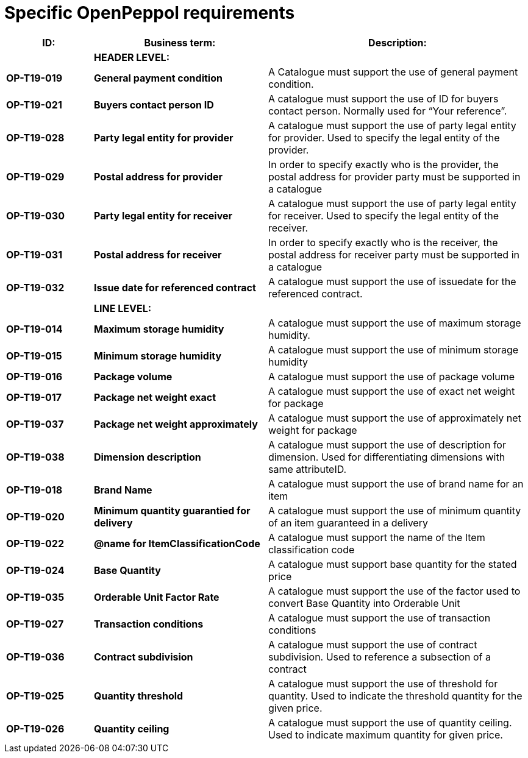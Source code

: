 [[specific-openpeppol-requirements]]
= Specific OpenPeppol requirements

[cols="1,2,3",options="header",]
|====
|*ID:* |*Business term:* |*Description:*
| |*HEADER LEVEL:* |
|*OP-T19-019* |*General payment condition* |A Catalogue must support the use of general payment condition.
|*OP-T19-021* |*Buyers contact person ID* |A catalogue must support the use of ID for buyers contact person.
Normally used for “Your reference”.
|*OP-T19-028* |*Party legal entity for provider* |A catalogue must support the use of party legal entity for provider.
Used to specify the legal entity of the provider.
|*OP-T19-029* |*Postal address for provider* |In order to specify exactly who is the provider, the postal address for provider party must be supported in a catalogue
|*OP-T19-030* |*Party legal entity for receiver* |A catalogue must support the use of party legal entity for receiver.
Used to specify the legal entity of the receiver.
|*OP-T19-031* |*Postal address for receiver* |In order to specify exactly who is the receiver, the postal address for receiver party must be supported in a catalogue
|*OP-T19-032* |*Issue date for referenced contract* |A catalogue must support the use of issuedate for the referenced contract.
| |*LINE LEVEL:* |
|*OP-T19-014* |*Maximum storage humidity* |A catalogue must support the use of maximum storage humidity.
|*OP-T19-015* |*Minimum storage humidity* |A catalogue must support the use of minimum storage humidity
|*OP-T19-016* |*Package volume* |A catalogue must support the use of package volume
|*OP-T19-017* |*Package net weight exact* |A catalogue must support the use of exact net weight for package
|*OP-T19-037* |*Package net weight approximately* |A catalogue must support the use of approximately net weight for package
|*OP-T19-038* |*Dimension description* |A catalogue must support the use of description for dimension.
Used for differentiating dimensions with same attributeID.
|*OP-T19-018* |*Brand Name* |A catalogue must support the use of brand name for an item
|*OP-T19-020* |*Minimum quantity guarantied for delivery* |A catalogue must support the use of minimum quantity of an item guaranteed in a delivery
|*OP-T19-022* |*@name for ItemClassificationCode* |A catalogue must support the name of the Item classification code
|*OP-T19-024* |*Base Quantity* |A catalogue must support base quantity for the stated price
|*OP-T19-035* |*Orderable Unit Factor Rate* |A catalogue must support the use of the factor used to convert Base Quantity into Orderable Unit
|*OP-T19-027* |*Transaction conditions* |A catalogue must support the use of transaction conditions
|*OP-T19-036* |*Contract subdivision* |A catalogue must support the use of contract subdivision.
Used to reference a subsection of a contract
|*OP-T19-025* |*Quantity threshold* |A catalogue must support the use of threshold for quantity.
Used to indicate the threshold quantity for the given price.
|*OP-T19-026* |*Quantity ceiling* |A catalogue must support the use of quantity ceiling.
Used to indicate maximum quantity for given price.
|====
